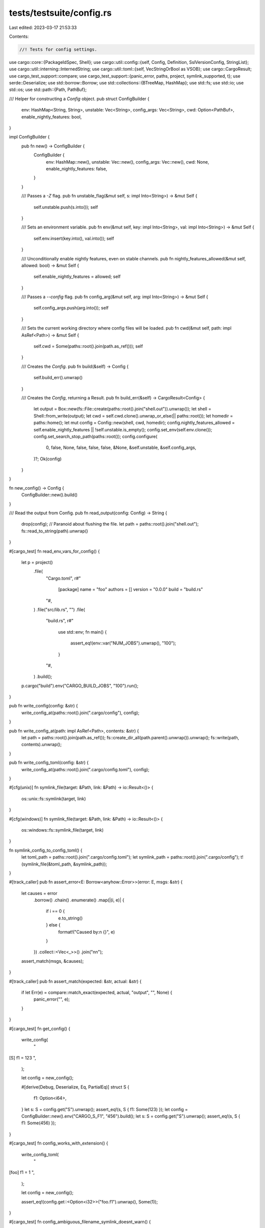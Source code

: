 tests/testsuite/config.rs
=========================

Last edited: 2023-03-17 21:53:33

Contents:

.. code-block:: rs

    //! Tests for config settings.

use cargo::core::{PackageIdSpec, Shell};
use cargo::util::config::{self, Config, Definition, SslVersionConfig, StringList};
use cargo::util::interning::InternedString;
use cargo::util::toml::{self, VecStringOrBool as VSOB};
use cargo::CargoResult;
use cargo_test_support::compare;
use cargo_test_support::{panic_error, paths, project, symlink_supported, t};
use serde::Deserialize;
use std::borrow::Borrow;
use std::collections::{BTreeMap, HashMap};
use std::fs;
use std::io;
use std::os;
use std::path::{Path, PathBuf};

/// Helper for constructing a `Config` object.
pub struct ConfigBuilder {
    env: HashMap<String, String>,
    unstable: Vec<String>,
    config_args: Vec<String>,
    cwd: Option<PathBuf>,
    enable_nightly_features: bool,
}

impl ConfigBuilder {
    pub fn new() -> ConfigBuilder {
        ConfigBuilder {
            env: HashMap::new(),
            unstable: Vec::new(),
            config_args: Vec::new(),
            cwd: None,
            enable_nightly_features: false,
        }
    }

    /// Passes a `-Z` flag.
    pub fn unstable_flag(&mut self, s: impl Into<String>) -> &mut Self {
        self.unstable.push(s.into());
        self
    }

    /// Sets an environment variable.
    pub fn env(&mut self, key: impl Into<String>, val: impl Into<String>) -> &mut Self {
        self.env.insert(key.into(), val.into());
        self
    }

    /// Unconditionally enable nightly features, even on stable channels.
    pub fn nightly_features_allowed(&mut self, allowed: bool) -> &mut Self {
        self.enable_nightly_features = allowed;
        self
    }

    /// Passes a `--config` flag.
    pub fn config_arg(&mut self, arg: impl Into<String>) -> &mut Self {
        self.config_args.push(arg.into());
        self
    }

    /// Sets the current working directory where config files will be loaded.
    pub fn cwd(&mut self, path: impl AsRef<Path>) -> &mut Self {
        self.cwd = Some(paths::root().join(path.as_ref()));
        self
    }

    /// Creates the `Config`.
    pub fn build(&self) -> Config {
        self.build_err().unwrap()
    }

    /// Creates the `Config`, returning a Result.
    pub fn build_err(&self) -> CargoResult<Config> {
        let output = Box::new(fs::File::create(paths::root().join("shell.out")).unwrap());
        let shell = Shell::from_write(output);
        let cwd = self.cwd.clone().unwrap_or_else(|| paths::root());
        let homedir = paths::home();
        let mut config = Config::new(shell, cwd, homedir);
        config.nightly_features_allowed = self.enable_nightly_features || !self.unstable.is_empty();
        config.set_env(self.env.clone());
        config.set_search_stop_path(paths::root());
        config.configure(
            0,
            false,
            None,
            false,
            false,
            false,
            &None,
            &self.unstable,
            &self.config_args,
        )?;
        Ok(config)
    }
}

fn new_config() -> Config {
    ConfigBuilder::new().build()
}

/// Read the output from Config.
pub fn read_output(config: Config) -> String {
    drop(config); // Paranoid about flushing the file.
    let path = paths::root().join("shell.out");
    fs::read_to_string(path).unwrap()
}

#[cargo_test]
fn read_env_vars_for_config() {
    let p = project()
        .file(
            "Cargo.toml",
            r#"
                [package]
                name = "foo"
                authors = []
                version = "0.0.0"
                build = "build.rs"
            "#,
        )
        .file("src/lib.rs", "")
        .file(
            "build.rs",
            r#"
                use std::env;
                fn main() {
                    assert_eq!(env::var("NUM_JOBS").unwrap(), "100");
                }
            "#,
        )
        .build();

    p.cargo("build").env("CARGO_BUILD_JOBS", "100").run();
}

pub fn write_config(config: &str) {
    write_config_at(paths::root().join(".cargo/config"), config);
}

pub fn write_config_at(path: impl AsRef<Path>, contents: &str) {
    let path = paths::root().join(path.as_ref());
    fs::create_dir_all(path.parent().unwrap()).unwrap();
    fs::write(path, contents).unwrap();
}

pub fn write_config_toml(config: &str) {
    write_config_at(paths::root().join(".cargo/config.toml"), config);
}

#[cfg(unix)]
fn symlink_file(target: &Path, link: &Path) -> io::Result<()> {
    os::unix::fs::symlink(target, link)
}

#[cfg(windows)]
fn symlink_file(target: &Path, link: &Path) -> io::Result<()> {
    os::windows::fs::symlink_file(target, link)
}

fn symlink_config_to_config_toml() {
    let toml_path = paths::root().join(".cargo/config.toml");
    let symlink_path = paths::root().join(".cargo/config");
    t!(symlink_file(&toml_path, &symlink_path));
}

#[track_caller]
pub fn assert_error<E: Borrow<anyhow::Error>>(error: E, msgs: &str) {
    let causes = error
        .borrow()
        .chain()
        .enumerate()
        .map(|(i, e)| {
            if i == 0 {
                e.to_string()
            } else {
                format!("Caused by:\n  {}", e)
            }
        })
        .collect::<Vec<_>>()
        .join("\n\n");
    assert_match(msgs, &causes);
}

#[track_caller]
pub fn assert_match(expected: &str, actual: &str) {
    if let Err(e) = compare::match_exact(expected, actual, "output", "", None) {
        panic_error("", e);
    }
}

#[cargo_test]
fn get_config() {
    write_config(
        "\
[S]
f1 = 123
",
    );

    let config = new_config();

    #[derive(Debug, Deserialize, Eq, PartialEq)]
    struct S {
        f1: Option<i64>,
    }
    let s: S = config.get("S").unwrap();
    assert_eq!(s, S { f1: Some(123) });
    let config = ConfigBuilder::new().env("CARGO_S_F1", "456").build();
    let s: S = config.get("S").unwrap();
    assert_eq!(s, S { f1: Some(456) });
}

#[cargo_test]
fn config_works_with_extension() {
    write_config_toml(
        "\
[foo]
f1 = 1
",
    );

    let config = new_config();

    assert_eq!(config.get::<Option<i32>>("foo.f1").unwrap(), Some(1));
}

#[cargo_test]
fn config_ambiguous_filename_symlink_doesnt_warn() {
    // Windows requires special permissions to create symlinks.
    // If we don't have permission, just skip this test.
    if !symlink_supported() {
        return;
    };

    write_config_toml(
        "\
[foo]
f1 = 1
",
    );

    symlink_config_to_config_toml();

    let config = new_config();

    assert_eq!(config.get::<Option<i32>>("foo.f1").unwrap(), Some(1));

    // It should NOT have warned for the symlink.
    let output = read_output(config);
    assert_eq!(output, "");
}

#[cargo_test]
fn config_ambiguous_filename() {
    write_config(
        "\
[foo]
f1 = 1
",
    );

    write_config_toml(
        "\
[foo]
f1 = 2
",
    );

    let config = new_config();

    // It should use the value from the one without the extension for
    // backwards compatibility.
    assert_eq!(config.get::<Option<i32>>("foo.f1").unwrap(), Some(1));

    // But it also should have warned.
    let output = read_output(config);
    let expected = "\
warning: Both `[..]/.cargo/config` and `[..]/.cargo/config.toml` exist. Using `[..]/.cargo/config`
";
    assert_match(expected, &output);
}

#[cargo_test]
fn config_unused_fields() {
    write_config(
        "\
[S]
unused = 456
",
    );

    let config = ConfigBuilder::new()
        .env("CARGO_S_UNUSED2", "1")
        .env("CARGO_S2_UNUSED", "2")
        .build();

    #[derive(Debug, Deserialize, Eq, PartialEq)]
    struct S {
        f1: Option<i64>,
    }
    // This prints a warning (verified below).
    let s: S = config.get("S").unwrap();
    assert_eq!(s, S { f1: None });
    // This does not print anything, we cannot easily/reliably warn for
    // environment variables.
    let s: S = config.get("S2").unwrap();
    assert_eq!(s, S { f1: None });

    // Verify the warnings.
    let output = read_output(config);
    let expected = "\
warning: unused config key `S.unused` in `[..]/.cargo/config`
";
    assert_match(expected, &output);
}

#[cargo_test]
fn config_load_toml_profile() {
    write_config(
        "\
[profile.dev]
opt-level = 's'
lto = true
codegen-units=4
debug = true
debug-assertions = true
rpath = true
panic = 'abort'
overflow-checks = true
incremental = true

[profile.dev.build-override]
opt-level = 1

[profile.dev.package.bar]
codegen-units = 9

[profile.no-lto]
inherits = 'dev'
dir-name = 'without-lto'
lto = false
",
    );

    let config = ConfigBuilder::new()
        .unstable_flag("advanced-env")
        .env("CARGO_PROFILE_DEV_CODEGEN_UNITS", "5")
        .env("CARGO_PROFILE_DEV_BUILD_OVERRIDE_CODEGEN_UNITS", "11")
        .env("CARGO_PROFILE_DEV_PACKAGE_env_CODEGEN_UNITS", "13")
        .env("CARGO_PROFILE_DEV_PACKAGE_bar_OPT_LEVEL", "2")
        .build();

    // TODO: don't use actual `tomlprofile`.
    let p: toml::TomlProfile = config.get("profile.dev").unwrap();
    let mut packages = BTreeMap::new();
    let key = toml::ProfilePackageSpec::Spec(::cargo::core::PackageIdSpec::parse("bar").unwrap());
    let o_profile = toml::TomlProfile {
        opt_level: Some(toml::TomlOptLevel("2".to_string())),
        codegen_units: Some(9),
        ..Default::default()
    };
    packages.insert(key, o_profile);
    let key = toml::ProfilePackageSpec::Spec(::cargo::core::PackageIdSpec::parse("env").unwrap());
    let o_profile = toml::TomlProfile {
        codegen_units: Some(13),
        ..Default::default()
    };
    packages.insert(key, o_profile);

    assert_eq!(
        p,
        toml::TomlProfile {
            opt_level: Some(toml::TomlOptLevel("s".to_string())),
            lto: Some(toml::StringOrBool::Bool(true)),
            codegen_units: Some(5),
            debug: Some(toml::U32OrBool::Bool(true)),
            debug_assertions: Some(true),
            rpath: Some(true),
            panic: Some("abort".to_string()),
            overflow_checks: Some(true),
            incremental: Some(true),
            package: Some(packages),
            build_override: Some(Box::new(toml::TomlProfile {
                opt_level: Some(toml::TomlOptLevel("1".to_string())),
                codegen_units: Some(11),
                ..Default::default()
            })),
            ..Default::default()
        }
    );

    let p: toml::TomlProfile = config.get("profile.no-lto").unwrap();
    assert_eq!(
        p,
        toml::TomlProfile {
            lto: Some(toml::StringOrBool::Bool(false)),
            dir_name: Some(InternedString::new("without-lto")),
            inherits: Some(InternedString::new("dev")),
            ..Default::default()
        }
    );
}

#[cargo_test]
fn profile_env_var_prefix() {
    // Check for a bug with collision on DEBUG vs DEBUG_ASSERTIONS.
    let config = ConfigBuilder::new()
        .env("CARGO_PROFILE_DEV_DEBUG_ASSERTIONS", "false")
        .build();
    let p: toml::TomlProfile = config.get("profile.dev").unwrap();
    assert_eq!(p.debug_assertions, Some(false));
    assert_eq!(p.debug, None);

    let config = ConfigBuilder::new()
        .env("CARGO_PROFILE_DEV_DEBUG", "1")
        .build();
    let p: toml::TomlProfile = config.get("profile.dev").unwrap();
    assert_eq!(p.debug_assertions, None);
    assert_eq!(p.debug, Some(toml::U32OrBool::U32(1)));

    let config = ConfigBuilder::new()
        .env("CARGO_PROFILE_DEV_DEBUG_ASSERTIONS", "false")
        .env("CARGO_PROFILE_DEV_DEBUG", "1")
        .build();
    let p: toml::TomlProfile = config.get("profile.dev").unwrap();
    assert_eq!(p.debug_assertions, Some(false));
    assert_eq!(p.debug, Some(toml::U32OrBool::U32(1)));
}

#[cargo_test]
fn config_deserialize_any() {
    // Some tests to exercise deserialize_any for deserializers that need to
    // be told the format.
    write_config(
        "\
a = true
b = ['b']
c = ['c']
",
    );

    // advanced-env
    let config = ConfigBuilder::new()
        .unstable_flag("advanced-env")
        .env("CARGO_ENVB", "false")
        .env("CARGO_C", "['d']")
        .env("CARGO_ENVL", "['a', 'b']")
        .build();
    assert_eq!(config.get::<VSOB>("a").unwrap(), VSOB::Bool(true));
    assert_eq!(
        config.get::<VSOB>("b").unwrap(),
        VSOB::VecString(vec!["b".to_string()])
    );
    assert_eq!(
        config.get::<VSOB>("c").unwrap(),
        VSOB::VecString(vec!["c".to_string(), "d".to_string()])
    );
    assert_eq!(config.get::<VSOB>("envb").unwrap(), VSOB::Bool(false));
    assert_eq!(
        config.get::<VSOB>("envl").unwrap(),
        VSOB::VecString(vec!["a".to_string(), "b".to_string()])
    );

    // Demonstrate where merging logic isn't very smart. This could be improved.
    let config = ConfigBuilder::new().env("CARGO_A", "x y").build();
    assert_error(
        config.get::<VSOB>("a").unwrap_err(),
        "\
error in environment variable `CARGO_A`: could not load config key `a`

Caused by:
  invalid type: string \"x y\", expected a boolean or vector of strings",
    );

    // Normal env.
    let config = ConfigBuilder::new()
        .unstable_flag("advanced-env")
        .env("CARGO_B", "d e")
        .env("CARGO_C", "f g")
        .build();
    assert_eq!(
        config.get::<VSOB>("b").unwrap(),
        VSOB::VecString(vec!["b".to_string(), "d".to_string(), "e".to_string()])
    );
    assert_eq!(
        config.get::<VSOB>("c").unwrap(),
        VSOB::VecString(vec!["c".to_string(), "f".to_string(), "g".to_string()])
    );

    // config-cli
    // This test demonstrates that ConfigValue::merge isn't very smart.
    // It would be nice if it was smarter.
    let config = ConfigBuilder::new().config_arg("a = ['a']").build_err();
    assert_error(
        config.unwrap_err(),
        "\
failed to merge --config key `a` into `[..]/.cargo/config`

Caused by:
  failed to merge config value from `--config cli option` into `[..]/.cargo/config`: \
expected boolean, but found array",
    );

    // config-cli and advanced-env
    let config = ConfigBuilder::new()
        .unstable_flag("advanced-env")
        .config_arg("b=['clib']")
        .config_arg("c=['clic']")
        .env("CARGO_B", "env1 env2")
        .env("CARGO_C", "['e1', 'e2']")
        .build();
    assert_eq!(
        config.get::<VSOB>("b").unwrap(),
        VSOB::VecString(vec![
            "b".to_string(),
            "clib".to_string(),
            "env1".to_string(),
            "env2".to_string()
        ])
    );
    assert_eq!(
        config.get::<VSOB>("c").unwrap(),
        VSOB::VecString(vec![
            "c".to_string(),
            "clic".to_string(),
            "e1".to_string(),
            "e2".to_string()
        ])
    );
}

#[cargo_test]
fn config_toml_errors() {
    write_config(
        "\
[profile.dev]
opt-level = 'foo'
",
    );

    let config = new_config();

    assert_error(
        config.get::<toml::TomlProfile>("profile.dev").unwrap_err(),
        "\
error in [..]/.cargo/config: could not load config key `profile.dev.opt-level`

Caused by:
  must be `0`, `1`, `2`, `3`, `s` or `z`, but found the string: \"foo\"",
    );

    let config = ConfigBuilder::new()
        .env("CARGO_PROFILE_DEV_OPT_LEVEL", "asdf")
        .build();

    assert_error(
        config.get::<toml::TomlProfile>("profile.dev").unwrap_err(),
        "\
error in environment variable `CARGO_PROFILE_DEV_OPT_LEVEL`: could not load config key `profile.dev.opt-level`

Caused by:
  must be `0`, `1`, `2`, `3`, `s` or `z`, but found the string: \"asdf\"",
    );
}

#[cargo_test]
fn load_nested() {
    write_config(
        "\
[nest.foo]
f1 = 1
f2 = 2
[nest.bar]
asdf = 3
",
    );

    let config = ConfigBuilder::new()
        .unstable_flag("advanced-env")
        .env("CARGO_NEST_foo_f2", "3")
        .env("CARGO_NESTE_foo_f1", "1")
        .env("CARGO_NESTE_foo_f2", "3")
        .env("CARGO_NESTE_bar_asdf", "3")
        .build();

    type Nested = HashMap<String, HashMap<String, u8>>;

    let n: Nested = config.get("nest").unwrap();
    let mut expected = HashMap::new();
    let mut foo = HashMap::new();
    foo.insert("f1".to_string(), 1);
    foo.insert("f2".to_string(), 3);
    expected.insert("foo".to_string(), foo);
    let mut bar = HashMap::new();
    bar.insert("asdf".to_string(), 3);
    expected.insert("bar".to_string(), bar);
    assert_eq!(n, expected);

    let n: Nested = config.get("neste").unwrap();
    assert_eq!(n, expected);
}

#[cargo_test]
fn get_errors() {
    write_config(
        "\
[S]
f1 = 123
f2 = 'asdf'
big = 123456789
",
    );

    let config = ConfigBuilder::new()
        .env("CARGO_E_S", "asdf")
        .env("CARGO_E_BIG", "123456789")
        .build();
    assert_error(
        config.get::<i64>("foo").unwrap_err(),
        "missing config key `foo`",
    );
    assert_error(
        config.get::<i64>("foo.bar").unwrap_err(),
        "missing config key `foo.bar`",
    );
    assert_error(
        config.get::<i64>("S.f2").unwrap_err(),
        "error in [..]/.cargo/config: `S.f2` expected an integer, but found a string",
    );
    assert_error(
        config.get::<u8>("S.big").unwrap_err(),
        "\
error in [..].cargo/config: could not load config key `S.big`

Caused by:
  invalid value: integer `123456789`, expected u8",
    );

    // Environment variable type errors.
    assert_error(
        config.get::<i64>("e.s").unwrap_err(),
        "error in environment variable `CARGO_E_S`: invalid digit found in string",
    );
    assert_error(
        config.get::<i8>("e.big").unwrap_err(),
        "\
error in environment variable `CARGO_E_BIG`: could not load config key `e.big`

Caused by:
  invalid value: integer `123456789`, expected i8",
    );

    #[derive(Debug, Deserialize)]
    #[allow(dead_code)]
    struct S {
        f1: i64,
        f2: String,
        f3: i64,
        big: i64,
    }
    assert_error(config.get::<S>("S").unwrap_err(), "missing field `f3`");
}

#[cargo_test]
fn config_get_option() {
    write_config(
        "\
[foo]
f1 = 1
",
    );

    let config = ConfigBuilder::new().env("CARGO_BAR_ASDF", "3").build();

    assert_eq!(config.get::<Option<i32>>("a").unwrap(), None);
    assert_eq!(config.get::<Option<i32>>("a.b").unwrap(), None);
    assert_eq!(config.get::<Option<i32>>("foo.f1").unwrap(), Some(1));
    assert_eq!(config.get::<Option<i32>>("bar.asdf").unwrap(), Some(3));
    assert_eq!(config.get::<Option<i32>>("bar.zzzz").unwrap(), None);
}

#[cargo_test]
fn config_bad_toml() {
    write_config("asdf");
    let config = new_config();
    assert_error(
        config.get::<i32>("foo").unwrap_err(),
        "\
could not load Cargo configuration

Caused by:
  could not parse TOML configuration in `[..]/.cargo/config`

Caused by:
  could not parse input as TOML

Caused by:
  TOML parse error at line 1, column 5
  |
1 | asdf
  |     ^
Unexpected end of input
Expected `.` or `=`",
    );
}

#[cargo_test]
fn config_get_list() {
    write_config(
        "\
l1 = []
l2 = ['one', 'two']
l3 = 123
l4 = ['one', 'two']

[nested]
l = ['x']

[nested2]
l = ['y']

[nested-empty]
",
    );

    type L = Vec<String>;

    let config = ConfigBuilder::new()
        .unstable_flag("advanced-env")
        .env("CARGO_L4", "['three', 'four']")
        .env("CARGO_L5", "['a']")
        .env("CARGO_ENV_EMPTY", "[]")
        .env("CARGO_ENV_BLANK", "")
        .env("CARGO_ENV_NUM", "1")
        .env("CARGO_ENV_NUM_LIST", "[1]")
        .env("CARGO_ENV_TEXT", "asdf")
        .env("CARGO_LEPAIR", "['a', 'b']")
        .env("CARGO_NESTED2_L", "['z']")
        .env("CARGO_NESTEDE_L", "['env']")
        .env("CARGO_BAD_ENV", "[zzz]")
        .build();

    assert_eq!(config.get::<L>("unset").unwrap(), vec![] as Vec<String>);
    assert_eq!(config.get::<L>("l1").unwrap(), vec![] as Vec<String>);
    assert_eq!(config.get::<L>("l2").unwrap(), vec!["one", "two"]);
    assert_error(
        config.get::<L>("l3").unwrap_err(),
        "\
invalid configuration for key `l3`
expected a list, but found a integer for `l3` in [..]/.cargo/config",
    );
    assert_eq!(
        config.get::<L>("l4").unwrap(),
        vec!["one", "two", "three", "four"]
    );
    assert_eq!(config.get::<L>("l5").unwrap(), vec!["a"]);
    assert_eq!(config.get::<L>("env-empty").unwrap(), vec![] as Vec<String>);
    assert_eq!(config.get::<L>("env-blank").unwrap(), vec![] as Vec<String>);
    assert_eq!(config.get::<L>("env-num").unwrap(), vec!["1".to_string()]);
    assert_error(
        config.get::<L>("env-num-list").unwrap_err(),
        "error in environment variable `CARGO_ENV_NUM_LIST`: \
         expected string, found integer",
    );
    assert_eq!(
        config.get::<L>("env-text").unwrap(),
        vec!["asdf".to_string()]
    );
    // "invalid number" here isn't the best error, but I think it's just toml.rs.
    assert_error(
        config.get::<L>("bad-env").unwrap_err(),
        "\
error in environment variable `CARGO_BAD_ENV`: could not parse TOML list: TOML parse error at line 1, column 8
  |
1 | value=[zzz]
  |        ^
Unexpected `z`
Expected newline or `#`
",
    );

    // Try some other sequence-like types.
    assert_eq!(
        config
            .get::<(String, String, String, String)>("l4")
            .unwrap(),
        (
            "one".to_string(),
            "two".to_string(),
            "three".to_string(),
            "four".to_string()
        )
    );
    assert_eq!(config.get::<(String,)>("l5").unwrap(), ("a".to_string(),));

    // Tuple struct
    #[derive(Debug, Deserialize, Eq, PartialEq)]
    struct TupS(String, String);
    assert_eq!(
        config.get::<TupS>("lepair").unwrap(),
        TupS("a".to_string(), "b".to_string())
    );

    // Nested with an option.
    #[derive(Debug, Deserialize, Eq, PartialEq)]
    struct S {
        l: Option<Vec<String>>,
    }
    assert_eq!(config.get::<S>("nested-empty").unwrap(), S { l: None });
    assert_eq!(
        config.get::<S>("nested").unwrap(),
        S {
            l: Some(vec!["x".to_string()]),
        }
    );
    assert_eq!(
        config.get::<S>("nested2").unwrap(),
        S {
            l: Some(vec!["y".to_string(), "z".to_string()]),
        }
    );
    assert_eq!(
        config.get::<S>("nestede").unwrap(),
        S {
            l: Some(vec!["env".to_string()]),
        }
    );
}

#[cargo_test]
fn config_get_other_types() {
    write_config(
        "\
ns = 123
ns2 = 456
",
    );

    let config = ConfigBuilder::new()
        .env("CARGO_NSE", "987")
        .env("CARGO_NS2", "654")
        .build();

    #[derive(Debug, Deserialize, Eq, PartialEq)]
    #[serde(transparent)]
    struct NewS(i32);
    assert_eq!(config.get::<NewS>("ns").unwrap(), NewS(123));
    assert_eq!(config.get::<NewS>("ns2").unwrap(), NewS(654));
    assert_eq!(config.get::<NewS>("nse").unwrap(), NewS(987));
    assert_error(
        config.get::<NewS>("unset").unwrap_err(),
        "missing config key `unset`",
    );
}

#[cargo_test]
fn config_relative_path() {
    write_config(&format!(
        "\
p1 = 'foo/bar'
p2 = '../abc'
p3 = 'b/c'
abs = '{}'
",
        paths::home().display(),
    ));

    let config = ConfigBuilder::new()
        .env("CARGO_EPATH", "a/b")
        .env("CARGO_P3", "d/e")
        .build();

    assert_eq!(
        config
            .get::<config::ConfigRelativePath>("p1")
            .unwrap()
            .resolve_path(&config),
        paths::root().join("foo/bar")
    );
    assert_eq!(
        config
            .get::<config::ConfigRelativePath>("p2")
            .unwrap()
            .resolve_path(&config),
        paths::root().join("../abc")
    );
    assert_eq!(
        config
            .get::<config::ConfigRelativePath>("p3")
            .unwrap()
            .resolve_path(&config),
        paths::root().join("d/e")
    );
    assert_eq!(
        config
            .get::<config::ConfigRelativePath>("abs")
            .unwrap()
            .resolve_path(&config),
        paths::home()
    );
    assert_eq!(
        config
            .get::<config::ConfigRelativePath>("epath")
            .unwrap()
            .resolve_path(&config),
        paths::root().join("a/b")
    );
}

#[cargo_test]
fn config_get_integers() {
    write_config(
        "\
npos = 123456789
nneg = -123456789
i64max = 9223372036854775807
",
    );

    let config = ConfigBuilder::new()
        .env("CARGO_EPOS", "123456789")
        .env("CARGO_ENEG", "-1")
        .env("CARGO_EI64MAX", "9223372036854775807")
        .build();

    assert_eq!(
        config.get::<u64>("i64max").unwrap(),
        9_223_372_036_854_775_807
    );
    assert_eq!(
        config.get::<i64>("i64max").unwrap(),
        9_223_372_036_854_775_807
    );
    assert_eq!(
        config.get::<u64>("ei64max").unwrap(),
        9_223_372_036_854_775_807
    );
    assert_eq!(
        config.get::<i64>("ei64max").unwrap(),
        9_223_372_036_854_775_807
    );

    assert_error(
        config.get::<u32>("nneg").unwrap_err(),
        "\
error in [..].cargo/config: could not load config key `nneg`

Caused by:
  invalid value: integer `-123456789`, expected u32",
    );
    assert_error(
        config.get::<u32>("eneg").unwrap_err(),
        "\
error in environment variable `CARGO_ENEG`: could not load config key `eneg`

Caused by:
  invalid value: integer `-1`, expected u32",
    );
    assert_error(
        config.get::<i8>("npos").unwrap_err(),
        "\
error in [..].cargo/config: could not load config key `npos`

Caused by:
  invalid value: integer `123456789`, expected i8",
    );
    assert_error(
        config.get::<i8>("epos").unwrap_err(),
        "\
error in environment variable `CARGO_EPOS`: could not load config key `epos`

Caused by:
  invalid value: integer `123456789`, expected i8",
    );
}

#[cargo_test]
fn config_get_ssl_version_missing() {
    write_config(
        "\
[http]
hello = 'world'
",
    );

    let config = new_config();

    assert!(config
        .get::<Option<SslVersionConfig>>("http.ssl-version")
        .unwrap()
        .is_none());
}

#[cargo_test]
fn config_get_ssl_version_single() {
    write_config(
        "\
[http]
ssl-version = 'tlsv1.2'
",
    );

    let config = new_config();

    let a = config
        .get::<Option<SslVersionConfig>>("http.ssl-version")
        .unwrap()
        .unwrap();
    match a {
        SslVersionConfig::Single(v) => assert_eq!(&v, "tlsv1.2"),
        SslVersionConfig::Range(_) => panic!("Did not expect ssl version min/max."),
    };
}

#[cargo_test]
fn config_get_ssl_version_min_max() {
    write_config(
        "\
[http]
ssl-version.min = 'tlsv1.2'
ssl-version.max = 'tlsv1.3'
",
    );

    let config = new_config();

    let a = config
        .get::<Option<SslVersionConfig>>("http.ssl-version")
        .unwrap()
        .unwrap();
    match a {
        SslVersionConfig::Single(_) => panic!("Did not expect exact ssl version."),
        SslVersionConfig::Range(range) => {
            assert_eq!(range.min, Some(String::from("tlsv1.2")));
            assert_eq!(range.max, Some(String::from("tlsv1.3")));
        }
    };
}

#[cargo_test]
fn config_get_ssl_version_both_forms_configured() {
    // this is not allowed
    write_config(
        "\
[http]
ssl-version = 'tlsv1.1'
ssl-version.min = 'tlsv1.2'
ssl-version.max = 'tlsv1.3'
",
    );

    let config = new_config();

    assert_error(
        config
            .get::<SslVersionConfig>("http.ssl-version")
            .unwrap_err(),
        "\
could not load Cargo configuration

Caused by:
  could not parse TOML configuration in `[..]/.cargo/config`

Caused by:
  could not parse input as TOML

Caused by:
  TOML parse error at line 3, column 1
  |
3 | ssl-version.min = 'tlsv1.2'
  | ^
Dotted key `ssl-version` attempted to extend non-table type (string)

",
    );
}

#[cargo_test]
/// Assert that unstable options can be configured with the `unstable` table in
/// cargo config files
fn unstable_table_notation() {
    write_config(
        "\
[unstable]
print-im-a-teapot = true
",
    );
    let config = ConfigBuilder::new().nightly_features_allowed(true).build();
    assert_eq!(config.cli_unstable().print_im_a_teapot, true);
}

#[cargo_test]
/// Assert that dotted notation works for configuring unstable options
fn unstable_dotted_notation() {
    write_config(
        "\
unstable.print-im-a-teapot = true
",
    );
    let config = ConfigBuilder::new().nightly_features_allowed(true).build();
    assert_eq!(config.cli_unstable().print_im_a_teapot, true);
}

#[cargo_test]
/// Assert that Zflags on the CLI take precedence over those from config
fn unstable_cli_precedence() {
    write_config(
        "\
unstable.print-im-a-teapot = true
",
    );
    let config = ConfigBuilder::new().nightly_features_allowed(true).build();
    assert_eq!(config.cli_unstable().print_im_a_teapot, true);

    let config = ConfigBuilder::new()
        .unstable_flag("print-im-a-teapot=no")
        .build();
    assert_eq!(config.cli_unstable().print_im_a_teapot, false);
}

#[cargo_test]
/// Assert that attempting to set an unstable flag that doesn't exist via config
/// is ignored on stable
fn unstable_invalid_flag_ignored_on_stable() {
    write_config(
        "\
unstable.an-invalid-flag = 'yes'
",
    );
    assert!(ConfigBuilder::new().build_err().is_ok());
}

#[cargo_test]
/// Assert that unstable options can be configured with the `unstable` table in
/// cargo config files
fn unstable_flags_ignored_on_stable() {
    write_config(
        "\
[unstable]
print-im-a-teapot = true
",
    );
    // Enforce stable channel even when testing on nightly.
    let config = ConfigBuilder::new().nightly_features_allowed(false).build();
    assert_eq!(config.cli_unstable().print_im_a_teapot, false);
}

#[cargo_test]
fn table_merge_failure() {
    // Config::merge fails to merge entries in two tables.
    write_config_at(
        "foo/.cargo/config",
        "
        [table]
        key = ['foo']
        ",
    );
    write_config_at(
        ".cargo/config",
        "
        [table]
        key = 'bar'
        ",
    );

    #[derive(Debug, Deserialize)]
    #[allow(dead_code)]
    struct Table {
        key: StringList,
    }
    let config = ConfigBuilder::new().cwd("foo").build();
    assert_error(
        config.get::<Table>("table").unwrap_err(),
        "\
could not load Cargo configuration

Caused by:
  failed to merge configuration at `[..]/.cargo/config`

Caused by:
  failed to merge key `table` between [..]/foo/.cargo/config and [..]/.cargo/config

Caused by:
  failed to merge key `key` between [..]/foo/.cargo/config and [..]/.cargo/config

Caused by:
  failed to merge config value from `[..]/.cargo/config` into `[..]/foo/.cargo/config`: \
  expected array, but found string",
    );
}

#[cargo_test]
fn non_string_in_array() {
    // Currently only strings are supported.
    write_config("foo = [1, 2, 3]");
    let config = new_config();
    assert_error(
        config.get::<Vec<i32>>("foo").unwrap_err(),
        "\
could not load Cargo configuration

Caused by:
  failed to load TOML configuration from `[..]/.cargo/config`

Caused by:
  failed to parse key `foo`

Caused by:
  expected string but found integer in list",
    );
}

#[cargo_test]
fn struct_with_opt_inner_struct() {
    // Struct with a key that is Option of another struct.
    // Check that can be defined with environment variable.
    #[derive(Deserialize)]
    struct Inner {
        value: Option<i32>,
    }
    #[derive(Deserialize)]
    struct Foo {
        inner: Option<Inner>,
    }
    let config = ConfigBuilder::new()
        .env("CARGO_FOO_INNER_VALUE", "12")
        .build();
    let f: Foo = config.get("foo").unwrap();
    assert_eq!(f.inner.unwrap().value.unwrap(), 12);
}

#[cargo_test]
fn struct_with_default_inner_struct() {
    // Struct with serde defaults.
    // Check that can be defined with environment variable.
    #[derive(Deserialize, Default)]
    #[serde(default)]
    struct Inner {
        value: i32,
    }
    #[derive(Deserialize, Default)]
    #[serde(default)]
    struct Foo {
        inner: Inner,
    }
    let config = ConfigBuilder::new()
        .env("CARGO_FOO_INNER_VALUE", "12")
        .build();
    let f: Foo = config.get("foo").unwrap();
    assert_eq!(f.inner.value, 12);
}

#[cargo_test]
fn overlapping_env_config() {
    // Issue where one key is a prefix of another.
    #[derive(Deserialize)]
    #[serde(rename_all = "kebab-case")]
    struct Ambig {
        debug: Option<u32>,
        debug_assertions: Option<bool>,
    }
    let config = ConfigBuilder::new()
        .env("CARGO_AMBIG_DEBUG_ASSERTIONS", "true")
        .build();

    let s: Ambig = config.get("ambig").unwrap();
    assert_eq!(s.debug_assertions, Some(true));
    assert_eq!(s.debug, None);

    let config = ConfigBuilder::new().env("CARGO_AMBIG_DEBUG", "0").build();
    let s: Ambig = config.get("ambig").unwrap();
    assert_eq!(s.debug_assertions, None);
    assert_eq!(s.debug, Some(0));

    let config = ConfigBuilder::new()
        .env("CARGO_AMBIG_DEBUG", "1")
        .env("CARGO_AMBIG_DEBUG_ASSERTIONS", "true")
        .build();
    let s: Ambig = config.get("ambig").unwrap();
    assert_eq!(s.debug_assertions, Some(true));
    assert_eq!(s.debug, Some(1));
}

#[cargo_test]
fn overlapping_env_with_defaults_errors_out() {
    // Issue where one key is a prefix of another.
    // This is a limitation of mapping environment variables on to a hierarchy.
    // Check that we error out when we hit ambiguity in this way, rather than
    // the more-surprising defaulting through.
    // If, in the future, we can handle this more correctly, feel free to delete
    // this test.
    #[derive(Deserialize, Default)]
    #[serde(default, rename_all = "kebab-case")]
    struct Ambig {
        debug: u32,
        debug_assertions: bool,
    }
    let config = ConfigBuilder::new()
        .env("CARGO_AMBIG_DEBUG_ASSERTIONS", "true")
        .build();
    let err = config.get::<Ambig>("ambig").err().unwrap();
    assert!(format!("{}", err).contains("missing config key `ambig.debug`"));

    let config = ConfigBuilder::new().env("CARGO_AMBIG_DEBUG", "5").build();
    let s: Ambig = config.get("ambig").unwrap();
    assert_eq!(s.debug_assertions, bool::default());
    assert_eq!(s.debug, 5);

    let config = ConfigBuilder::new()
        .env("CARGO_AMBIG_DEBUG", "1")
        .env("CARGO_AMBIG_DEBUG_ASSERTIONS", "true")
        .build();
    let s: Ambig = config.get("ambig").unwrap();
    assert_eq!(s.debug_assertions, true);
    assert_eq!(s.debug, 1);
}

#[cargo_test]
fn struct_with_overlapping_inner_struct_and_defaults() {
    // Struct with serde defaults.
    // Check that can be defined with environment variable.
    #[derive(Deserialize, Default)]
    #[serde(default)]
    struct Inner {
        value: i32,
    }

    // Containing struct with a prefix of inner
    //
    // This is a limitation of mapping environment variables on to a hierarchy.
    // Check that we error out when we hit ambiguity in this way, rather than
    // the more-surprising defaulting through.
    // If, in the future, we can handle this more correctly, feel free to delete
    // this case.
    #[derive(Deserialize, Default)]
    #[serde(default)]
    struct PrefixContainer {
        inn: bool,
        inner: Inner,
    }
    let config = ConfigBuilder::new()
        .env("CARGO_PREFIXCONTAINER_INNER_VALUE", "12")
        .build();
    let err = config
        .get::<PrefixContainer>("prefixcontainer")
        .err()
        .unwrap();
    assert!(format!("{}", err).contains("missing config key `prefixcontainer.inn`"));
    let config = ConfigBuilder::new()
        .env("CARGO_PREFIXCONTAINER_INNER_VALUE", "12")
        .env("CARGO_PREFIXCONTAINER_INN", "true")
        .build();
    let f: PrefixContainer = config.get("prefixcontainer").unwrap();
    assert_eq!(f.inner.value, 12);
    assert_eq!(f.inn, true);

    // Containing struct where the inner value's field is a prefix of another
    //
    // This is a limitation of mapping environment variables on to a hierarchy.
    // Check that we error out when we hit ambiguity in this way, rather than
    // the more-surprising defaulting through.
    // If, in the future, we can handle this more correctly, feel free to delete
    // this case.
    #[derive(Deserialize, Default)]
    #[serde(default)]
    struct InversePrefixContainer {
        inner_field: bool,
        inner: Inner,
    }
    let config = ConfigBuilder::new()
        .env("CARGO_INVERSEPREFIXCONTAINER_INNER_VALUE", "12")
        .build();
    let f: InversePrefixContainer = config.get("inverseprefixcontainer").unwrap();
    assert_eq!(f.inner_field, bool::default());
    assert_eq!(f.inner.value, 12);
}

#[cargo_test]
fn string_list_tricky_env() {
    // Make sure StringList handles typed env values.
    let config = ConfigBuilder::new()
        .env("CARGO_KEY1", "123")
        .env("CARGO_KEY2", "true")
        .env("CARGO_KEY3", "1 2")
        .build();
    let x = config.get::<StringList>("key1").unwrap();
    assert_eq!(x.as_slice(), &["123".to_string()]);
    let x = config.get::<StringList>("key2").unwrap();
    assert_eq!(x.as_slice(), &["true".to_string()]);
    let x = config.get::<StringList>("key3").unwrap();
    assert_eq!(x.as_slice(), &["1".to_string(), "2".to_string()]);
}

#[cargo_test]
fn string_list_wrong_type() {
    // What happens if StringList is given then wrong type.
    write_config("some_list = 123");
    let config = ConfigBuilder::new().build();
    assert_error(
        config.get::<StringList>("some_list").unwrap_err(),
        "\
invalid configuration for key `some_list`
expected a string or array of strings, but found a integer for `some_list` in [..]/.cargo/config",
    );

    write_config("some_list = \"1 2\"");
    let config = ConfigBuilder::new().build();
    let x = config.get::<StringList>("some_list").unwrap();
    assert_eq!(x.as_slice(), &["1".to_string(), "2".to_string()]);
}

#[cargo_test]
fn string_list_advanced_env() {
    // StringList with advanced env.
    let config = ConfigBuilder::new()
        .unstable_flag("advanced-env")
        .env("CARGO_KEY1", "[]")
        .env("CARGO_KEY2", "['1 2', '3']")
        .env("CARGO_KEY3", "[123]")
        .build();
    let x = config.get::<StringList>("key1").unwrap();
    assert_eq!(x.as_slice(), &[] as &[String]);
    let x = config.get::<StringList>("key2").unwrap();
    assert_eq!(x.as_slice(), &["1 2".to_string(), "3".to_string()]);
    assert_error(
        config.get::<StringList>("key3").unwrap_err(),
        "error in environment variable `CARGO_KEY3`: expected string, found integer",
    );
}

#[cargo_test]
fn parse_strip_with_string() {
    write_config(
        "\
[profile.release]
strip = 'debuginfo'
",
    );

    let config = new_config();

    let p: toml::TomlProfile = config.get("profile.release").unwrap();
    let strip = p.strip.unwrap();
    assert_eq!(strip, toml::StringOrBool::String("debuginfo".to_string()));
}

#[cargo_test]
fn cargo_target_empty_cfg() {
    write_config(
        "\
[build]
target-dir = ''
",
    );

    let config = new_config();

    assert_error(
        config.target_dir().unwrap_err(),
        "the target directory is set to an empty string in [..]/.cargo/config",
    );
}

#[cargo_test]
fn cargo_target_empty_env() {
    let project = project().build();

    project.cargo("build")
        .env("CARGO_TARGET_DIR", "")
        .with_stderr("error: the target directory is set to an empty string in the `CARGO_TARGET_DIR` environment variable")
        .with_status(101)
        .run()
}

#[cargo_test]
fn all_profile_options() {
    // Check that all profile options can be serialized/deserialized.
    let base_settings = toml::TomlProfile {
        opt_level: Some(toml::TomlOptLevel("0".to_string())),
        lto: Some(toml::StringOrBool::String("thin".to_string())),
        codegen_backend: Some(InternedString::new("example")),
        codegen_units: Some(123),
        debug: Some(toml::U32OrBool::U32(1)),
        split_debuginfo: Some("packed".to_string()),
        debug_assertions: Some(true),
        rpath: Some(true),
        panic: Some("abort".to_string()),
        overflow_checks: Some(true),
        incremental: Some(true),
        dir_name: Some(InternedString::new("dir_name")),
        inherits: Some(InternedString::new("debug")),
        strip: Some(toml::StringOrBool::String("symbols".to_string())),
        package: None,
        build_override: None,
        rustflags: None,
    };
    let mut overrides = BTreeMap::new();
    let key = toml::ProfilePackageSpec::Spec(PackageIdSpec::parse("foo").unwrap());
    overrides.insert(key, base_settings.clone());
    let profile = toml::TomlProfile {
        build_override: Some(Box::new(base_settings.clone())),
        package: Some(overrides),
        ..base_settings
    };
    let profile_toml = toml_edit::easy::to_string(&profile).unwrap();
    let roundtrip: toml::TomlProfile = toml_edit::easy::from_str(&profile_toml).unwrap();
    let roundtrip_toml = toml_edit::easy::to_string(&roundtrip).unwrap();
    compare::assert_match_exact(&profile_toml, &roundtrip_toml);
}

#[cargo_test]
fn value_in_array() {
    // Value<String> in an array should work
    let root_path = paths::root().join(".cargo/config.toml");
    write_config_at(
        &root_path,
        "\
[net.ssh]
known-hosts = [
    \"example.com ...\",
    \"example.net ...\",
]
",
    );

    let foo_path = paths::root().join("foo/.cargo/config.toml");
    write_config_at(
        &foo_path,
        "\
[net.ssh]
known-hosts = [
    \"example.org ...\",
]
",
    );

    let config = ConfigBuilder::new()
        .cwd("foo")
        // environment variables don't actually work for known-hosts due to
        // space splitting, but this is included here just to validate that
        // they work (particularly if other Vec<Value> config vars are added
        // in the future).
        .env("CARGO_NET_SSH_KNOWN_HOSTS", "env-example")
        .build();
    let net_config = config.net_config().unwrap();
    let kh = net_config
        .ssh
        .as_ref()
        .unwrap()
        .known_hosts
        .as_ref()
        .unwrap();
    assert_eq!(kh.len(), 4);
    assert_eq!(kh[0].val, "example.org ...");
    assert_eq!(kh[0].definition, Definition::Path(foo_path.clone()));
    assert_eq!(kh[1].val, "example.com ...");
    assert_eq!(kh[1].definition, Definition::Path(root_path.clone()));
    assert_eq!(kh[2].val, "example.net ...");
    assert_eq!(kh[2].definition, Definition::Path(root_path.clone()));
    assert_eq!(kh[3].val, "env-example");
    assert_eq!(
        kh[3].definition,
        Definition::Environment("CARGO_NET_SSH_KNOWN_HOSTS".to_string())
    );
}


